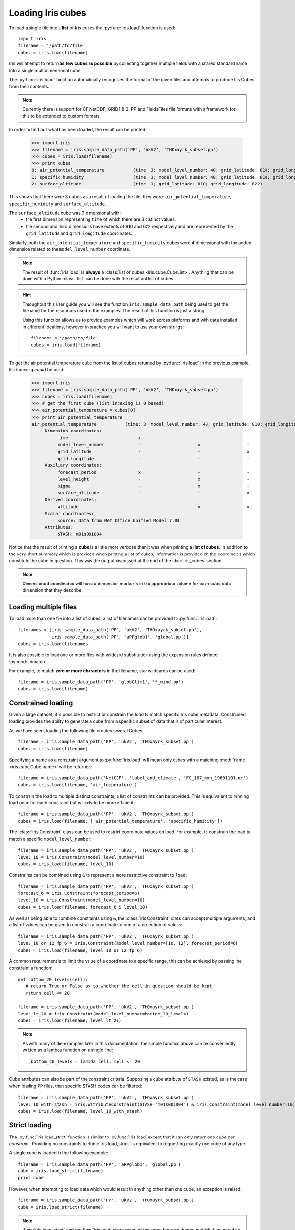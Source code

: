 .. _loading_iris_cubes:

===================
Loading Iris cubes
===================

To load a single file into a **list** of Iris cubes the :py:func:`iris.load` function is used::

     import iris
     filename = '/path/to/file'
     cubes = iris.load(filename)

Iris will attempt to return **as few cubes as possible** by collecting together multiple fields with a shared standard 
name into a single multidimensional cube. 

The :py:func:`iris.load` function automatically recognises the format of the given files and attempts
to produce Iris Cubes from their contents.

.. note::

    Currently there is support for CF NetCDF, GRIB 1 & 2, PP and FieldsFiles file formats with a framework
    for this to be extended to custom formats.


In order to find out what has been loaded, the result can be printed:

     >>> import iris
     >>> filename = iris.sample_data_path('PP', 'ukV2', 'THOxayrk_subset.pp')
     >>> cubes = iris.load(filename)
     >>> print cubes
     0: air_potential_temperature           (time: 3; model_level_number: 40; grid_latitude: 810; grid_longitude: 622)
     1: specific_humidity                   (time: 3; model_level_number: 40; grid_latitude: 810; grid_longitude: 622)
     2: surface_altitude                    (time: 3; grid_latitude: 810; grid_longitude: 622)

This shows that there were 3 cubes as a result of loading the file, they were: ``air_potential_temperature``,
``specific_humidity`` and ``surface_altitude``. 

The ``surface_altitude`` cube was 3 dimensional with: 
 * the first dimension representing ``time`` of which there are 3 distinct values.
 * the second and third dimensions have extents of 810 and 622 respectively and are represented by the
   ``grid_latitude`` and ``grid_longitude`` coordinates.

Similarly, both the ``air_potential_temperature`` and ``specific_humidity`` cubes were 4 dimensional with the added 
dimension related to the ``model_level_number`` coordinate.

.. note::
     The result of :func:`iris.load` is **always** a :class:`list of cubes <iris.cube.CubeList>`. Anything that can be done with 
     a Python :class:`list` can be done with the resultant list of cubes.

.. hint::
    Throughout this user guide you will see the function ``iris.sample_data_path`` being used to get the filename for 
    the resources used in the examples. The result of this function is just a string.
     
    Using this function allows us to provide examples which will work across platforms and 
    with data installed in different locations, however in practice you will want to use your own strings::
    
        filename = '/path/to/file'
        cubes = iris.load(filename)

To get the air potential temperature cube from the list of cubes returned by :py:func:`iris.load` in the previous 
example, list indexing *could* be used:

     >>> import iris
     >>> filename = iris.sample_data_path('PP', 'ukV2', 'THOxayrk_subset.pp')
     >>> cubes = iris.load(filename)
     >>> # get the first cube (list indexing is 0 based)
     >>> air_potential_temperature = cubes[0]
     >>> print air_potential_temperature
     air_potential_temperature           (time: 3; model_level_number: 40; grid_latitude: 810; grid_longitude: 622)
          Dimension coordinates:
               time                           x                      -                  -                    -
               model_level_number             -                      x                  -                    -
               grid_latitude                  -                      -                  x                    -
               grid_longitude                 -                      -                  -                    x
          Auxiliary coordinates:
               forecast_period                x                      -                  -                    -
               level_height                   -                      x                  -                    -
               sigma                          -                      x                  -                    -
               surface_altitude               -                      -                  x                    x
          Derived coordinates:
               altitude                       -                      x                  x                    x
          Scalar coordinates:
               source: Data from Met Office Unified Model 7.03
          Attributes:
               STASH: m01s00i004


Notice that the result of printing a **cube** is a little more verbose than it was when printing a 
**list of cubes**. In addition to the very short summary which is provided when printing a list of 
cubes, information is provided on the coordinates which constitute the cube in question. 
This was the output discussed at the end of the :doc:`iris_cubes` section.

.. note::
     Dimensioned coordinates will have a dimension marker ``x`` in the appropriate column for 
     each cube data dimension that they describe. 


Loading multiple files
-----------------------

To load more than one file into a list of cubes, a list of filenames can be provided to :py:func:`iris.load`::

     filenames = [iris.sample_data_path('PP', 'ukV2', 'THOxayrk_subset.pp'),
                  iris.sample_data_path('PP', 'aPPglob1', 'global.pp')]
     cubes = iris.load(filenames)


It is also possible to load one or more files with wildcard substitution using the expansion rules 
defined :py:mod:`fnmatch`.

For example, to match **zero or more characters** in the filename, star wildcards can be used::

     filename = iris.sample_data_path('PP', 'globClim1', '*_wind.pp')
     cubes = iris.load(filename)


Constrained loading
-----------------------
Given a large dataset, it is possible to restrict or constrain the load to match specific Iris cube metadata. 
Constrained loading provides the ability to generate a cube from a specific subset of data that is of particular interest.

As we have seen, loading the following file creates several Cubes::

     filename = iris.sample_data_path('PP', 'ukV2', 'THOxayrk_subset.pp')
     cubes = iris.load(filename)

Specifying a name as a constraint argument to :py:func:`iris.load` will mean only cubes with a
matching :meth:`name <iris.cube.Cube.name>` will be returned::

     filename = iris.sample_data_path('NetCDF', 'label_and_climate', 'FC_167_mon_19601101.nc')
     cubes = iris.load(filename, 'air_temperature')

To constrain the load to multiple distinct constraints, a list of constraints can be provided. 
This is equivalent to running load once for each constraint but is likely to be more efficient::

     filename = iris.sample_data_path('PP', 'ukV2', 'THOxayrk_subset.pp')
     cubes = iris.load(filename, ['air_potential_temperature', 'specific_humidity'])

The :class:`iris.Constraint` class can be used to restrict coordinate values on load. For example, to constrain the load to
match a specific ``model_level_number``::

     filename = iris.sample_data_path('PP', 'ukV2', 'THOxayrk_subset.pp')
     level_10 = iris.Constraint(model_level_number=10)
     cubes = iris.load(filename, level_10)

Constraints can be combined using ``&`` to represent a more restrictive constraint to ``load``::

     filename = iris.sample_data_path('PP', 'ukV2', 'THOxayrk_subset.pp')
     forecast_6 = iris.Constraint(forecast_period=6)
     level_10 = iris.Constraint(model_level_number=10)
     cubes = iris.load(filename, forecast_6 & level_10)

As well as being able to combine constraints using ``&``, the :class:`iris.Constraint` class can accept multiple
arguments, and a list of values can be given to constrain a coordinate to one of a collection of values::

     filename = iris.sample_data_path('PP', 'ukV2', 'THOxayrk_subset.pp')
     level_10_or_12_fp_6 = iris.Constraint(model_level_number=[10, 12], forecast_period=6)
     cubes = iris.load(filename, level_10_or_12_fp_6)

A common requirement is to limit the value of a coordinate to a specific range, this can be achieved by passing the constraint
a function::

     def bottom_20_levels(cell):
        # return True or False as to whether the cell in question should be kept
        return cell <= 20

     filename = iris.sample_data_path('PP', 'ukV2', 'THOxayrk_subset.pp')
     level_lt_20 = iris.Constraint(model_level_number=bottom_20_levels)
     cubes = iris.load(filename, level_lt_20)
     
.. note::
    As with many of the examples later in this documentation, the simple function above can be conveniently written as a 
    lambda function on a single line::

     bottom_20_levels = lambda cell: cell <= 20

Cube attributes can also be part of the constraint criteria. Supposing a cube attribute of ``STASH`` existed, as is the case
when loading ``PP`` files, then specific STASH codes can be filtered::

     filename = iris.sample_data_path('PP', 'ukV2', 'THOxayrk_subset.pp')
     level_10_with_stash = iris.AttributeConstraint(STASH='m01s00i004') & iris.Constraint(model_level_number=10)
     cubes = iris.load(filename, level_10_with_stash)

.. seealso::
    For advanced usage there are further examples in the :class:`iris.Constraint` reference documentation. 


Strict loading
--------------

The :py:func:`iris.load_strict` function is similar to :py:func:`iris.load` except that it can only return *one cube per constraint*.
Providing no constraints to :func:`iris.load_strict` is equivalent to requesting exactly one cube of any type. 

A single cube is loaded in the following example::

     filename = iris.sample_data_path('PP', 'aPPglob1', 'global.pp')
     cube = iris.load_strict(filename)
     print cube

However, when attempting to load data which would result in anything other than one cube, an exception is raised::

     filename = iris.sample_data_path('PP', 'ukV2', 'THOxayrk_subset.pp')
     cube = iris.load_strict(filename)

.. note::
 
     :func:`iris.load_strict` and :py:func:`iris.load` share many of the same features, hence multiple 
     files could be loaded with wildcard filenames or by providing a list of filenames.

The strict nature of :py:func:`iris.load_strict` means that, when combined with constrained loading, it is 
possible to ensure that precisely what was asked for on load is given - otherwise an exception is raised. 
This fact can be utilised to make code only run successfully if the data provided has the expected criteria.

For example, suppose that code needed 'air_potential_temperature' in order to run::

     import iris
     filename = iris.sample_data_path('PP', 'ukV2', 'THOxayrk_subset.pp')
     air_pot_temp = iris.load_strict(filename, 'air_potential_temperature')
     print air_pot_temp

Should the file not contain exactly one cube with a standard name of air potential temperature, an exception will be raised.

Similarly, supposing a routine needed both 'surface_altitude' and 'specific_humidity' to be able to run::

     import iris
     filename = iris.sample_data_path('PP', 'ukV2', 'THOxayrk_subset.pp')
     altitude_cube, humidity_cube = iris.load_strict(filename, ['surface_altitude', 'specific_humidity'])

The result of :func:`iris.load_strict` in this case will be a list of 2 cubes ordered by the constraints provided. 
Multiple assignment has been used to put these two cubes into separate variables.

.. note:: 
     In Python, lists of a pre-known length and order can be exploited using *multiple assignment*:

          >>> number_one, number_two = [1, 2]
          >>> print number_one
          1
          >>> print number_two
          2
